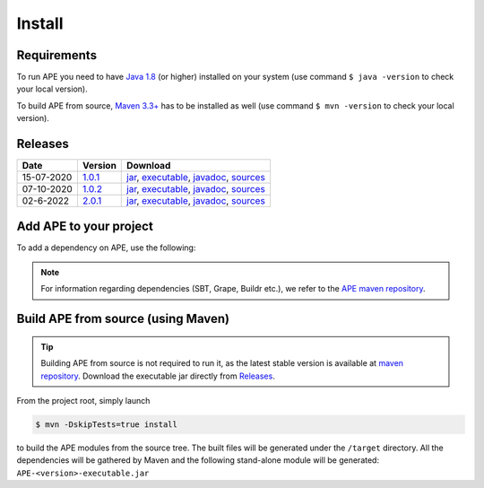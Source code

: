 Install
=======

Requirements
^^^^^^^^^^^^^^
To run APE you need to have `Java 1.8 
<https://www.oracle.com/java/technologies/javase/javase-jdk8-downloads.html>`_ 
(or higher) installed on your system (use command ``$ java -version`` 
to check your local version). 

To build APE from source, 
`Maven 3.3+ <https://maven.apache.org/download.cgi>`_ has to be installed 
as well (use command ``$ mvn -version`` to check your local version).

Releases
^^^^^^^^

.. _1.0.1: https://mvnrepository.com/artifact/io.github.sanctuuary/APE/1.0.1
.. _1.0.2: https://mvnrepository.com/artifact/io.github.sanctuuary/APE/1.0.2
.. _2.0.1: https://mvnrepository.com/artifact/io.github.sanctuuary/APE/2.0.1

==========  =======  ========
Date        Version  Download
==========  =======  ========
15-07-2020  1.0.1_   `jar <https://repo.maven.apache.org/maven2/io/github/sanctuuary/APE/1.0.1/APE-1.0.1.jar>`__,
                     `executable <https://repo.maven.apache.org/maven2/io/github/sanctuuary/APE/1.0.1/APE-1.0.1-executable.jar>`__,
                     `javadoc <https://repo.maven.apache.org/maven2/io/github/sanctuuary/APE/1.0.1/APE-1.0.1-javadoc.jar>`__,
                     `sources <https://repo.maven.apache.org/maven2/io/github/sanctuuary/APE/1.0.1/APE-1.0.1-sources.jar>`__
----------  -------  --------
07-10-2020  1.0.2_   `jar <https://repo.maven.apache.org/maven2/io/github/sanctuuary/APE/1.0.2/APE-1.0.2.jar>`__,
                     `executable <https://repo.maven.apache.org/maven2/io/github/sanctuuary/APE/1.0.2/APE-1.0.2-executable.jar>`__,
                     `javadoc <https://repo.maven.apache.org/maven2/io/github/sanctuuary/APE/1.0.2/APE-1.0.2-javadoc.jar>`__,
                     `sources <https://repo.maven.apache.org/maven2/io/github/sanctuuary/APE/1.0.2/APE-1.0.2-sources.jar>`__
----------  -------  --------
02-6-2022   2.0.1_   `jar <https://repo.maven.apache.org/maven2/io/github/sanctuuary/APE/2.0.1/APE-2.0.1.jar>`__,
                     `executable <https://repo.maven.apache.org/maven2/io/github/sanctuuary/APE/2.0.1/APE-2.0.1-executable.jar>`__,
                     `javadoc <https://repo.maven.apache.org/maven2/io/github/sanctuuary/APE/2.0.1/APE-2.0.1-javadoc.jar>`__,
                     `sources <https://repo.maven.apache.org/maven2/io/github/sanctuuary/APE/2.0.1/APE-2.0.1-sources.jar>`__
==========  =======  ========

Add APE to your project
^^^^^^^^^^^^^^^^^^^^^^^
To add a dependency on APE, use the following:

.. tabs::

    .. tab:: Maven

        .. code-block:: xml

            <!-- https://mvnrepository.com/artifact/io.github.sanctuuary/APE -->
            <dependency>
                <groupId>io.github.sanctuuary</groupId>
                <artifactId>APE</artifactId>
                <version>1.0.2</version>
            </dependency>

    .. tab:: Gradle

        .. code-block:: bash

            // https://mvnrepository.com/artifact/io.github.sanctuuary/APE
            compile group: 'io.github.sanctuuary', name: 'APE', version: '1.0.2'

    .. tab:: Ivy

        .. code-block:: xml

            <!-- https://mvnrepository.com/artifact/io.github.sanctuuary/APE -->
            <dependency org="io.github.sanctuuary" name="APE" rev="1.0.2"/>

.. note:: 
    For information regarding dependencies (SBT, Grape, Buildr etc.), we refer to the `APE maven repository 
    <https://mvnrepository.com/artifact/io.github.sanctuuary/APE/latest>`_.

Build APE from source (using Maven)
^^^^^^^^^^^^^^^^^^^^^^^^^^^^^^^^^^^

.. tip::
    Building APE from source is not required to run it, as the latest stable 
    version is available at `maven repository <https://mvnrepository.com/artifact/io.github.sanctuuary/APE/latest>`_.
    Download the executable jar directly from `Releases <install.html#releases>`_.

From the project root, simply launch

.. code-block:: shell

    $ mvn -DskipTests=true install

to build the APE modules from the source tree. The built files will 
be generated under the ``/target`` directory. All the dependencies 
will be gathered by Maven and the following stand-alone module will be 
generated: ``APE-<version>-executable.jar``
